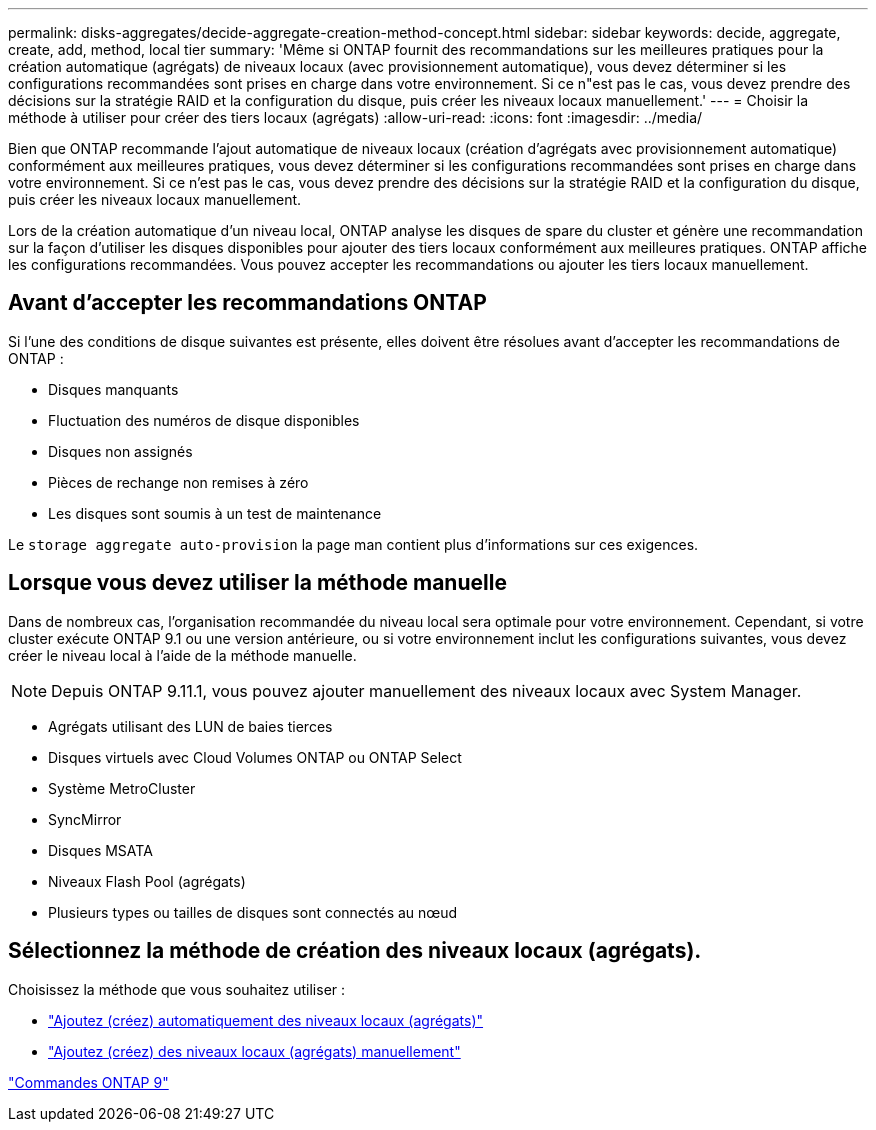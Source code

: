 ---
permalink: disks-aggregates/decide-aggregate-creation-method-concept.html 
sidebar: sidebar 
keywords: decide, aggregate, create, add, method, local tier 
summary: 'Même si ONTAP fournit des recommandations sur les meilleures pratiques pour la création automatique (agrégats) de niveaux locaux (avec provisionnement automatique), vous devez déterminer si les configurations recommandées sont prises en charge dans votre environnement. Si ce n"est pas le cas, vous devez prendre des décisions sur la stratégie RAID et la configuration du disque, puis créer les niveaux locaux manuellement.' 
---
= Choisir la méthode à utiliser pour créer des tiers locaux (agrégats)
:allow-uri-read: 
:icons: font
:imagesdir: ../media/


[role="lead"]
Bien que ONTAP recommande l'ajout automatique de niveaux locaux (création d'agrégats avec provisionnement automatique) conformément aux meilleures pratiques, vous devez déterminer si les configurations recommandées sont prises en charge dans votre environnement. Si ce n'est pas le cas, vous devez prendre des décisions sur la stratégie RAID et la configuration du disque, puis créer les niveaux locaux manuellement.

Lors de la création automatique d'un niveau local, ONTAP analyse les disques de spare du cluster et génère une recommandation sur la façon d'utiliser les disques disponibles pour ajouter des tiers locaux conformément aux meilleures pratiques. ONTAP affiche les configurations recommandées. Vous pouvez accepter les recommandations ou ajouter les tiers locaux manuellement.



== Avant d'accepter les recommandations ONTAP

Si l'une des conditions de disque suivantes est présente, elles doivent être résolues avant d'accepter les recommandations de ONTAP :

* Disques manquants
* Fluctuation des numéros de disque disponibles
* Disques non assignés
* Pièces de rechange non remises à zéro
* Les disques sont soumis à un test de maintenance


Le `storage aggregate auto-provision` la page man contient plus d'informations sur ces exigences.



== Lorsque vous devez utiliser la méthode manuelle

Dans de nombreux cas, l'organisation recommandée du niveau local sera optimale pour votre environnement. Cependant, si votre cluster exécute ONTAP 9.1 ou une version antérieure, ou si votre environnement inclut les configurations suivantes, vous devez créer le niveau local à l'aide de la méthode manuelle.


NOTE: Depuis ONTAP 9.11.1, vous pouvez ajouter manuellement des niveaux locaux avec System Manager.

* Agrégats utilisant des LUN de baies tierces
* Disques virtuels avec Cloud Volumes ONTAP ou ONTAP Select
* Système MetroCluster
* SyncMirror
* Disques MSATA
* Niveaux Flash Pool (agrégats)
* Plusieurs types ou tailles de disques sont connectés au nœud




== Sélectionnez la méthode de création des niveaux locaux (agrégats).

Choisissez la méthode que vous souhaitez utiliser :

* link:create-aggregates-auto-provision-task.html["Ajoutez (créez) automatiquement des niveaux locaux (agrégats)"]
* link:create-aggregates-manual-task.html["Ajoutez (créez) des niveaux locaux (agrégats) manuellement"]


http://docs.netapp.com/ontap-9/topic/com.netapp.doc.dot-cm-cmpr/GUID-5CB10C70-AC11-41C0-8C16-B4D0DF916E9B.html["Commandes ONTAP 9"^]
